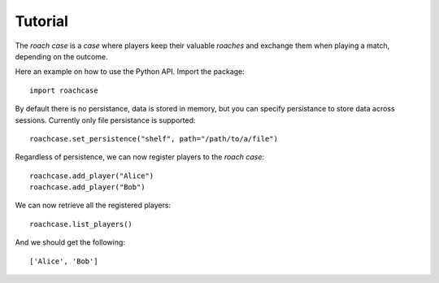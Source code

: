 ========
Tutorial
========

The `roach case` is a `case` where players keep their valuable `roaches` and exchange them
when playing a match, depending on the outcome.

Here an example on how to use the Python API. Import the package::

    import roachcase

By default there is no persistance, data is stored in memory, but you can
specify persistance to store data across sessions. Currently only file
persistance is supported::

    roachcase.set_persistence("shelf", path="/path/to/a/file")

Regardless of persistence, we can now register players to the `roach case`::

    roachcase.add_player("Alice")
    roachcase.add_player("Bob")

We can now retrieve all the registered players::

    roachcase.list_players()

And we should get the following::

    ['Alice', 'Bob']
